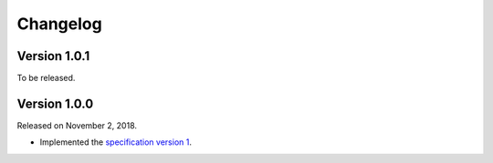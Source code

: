 Changelog
=========

Version 1.0.1
-------------

To be released.


Version 1.0.0
-------------

Released on November 2, 2018.

- Implemented the `specification version 1`__.

__ https://github.com/planetarium/bencodex/tree/1.0
